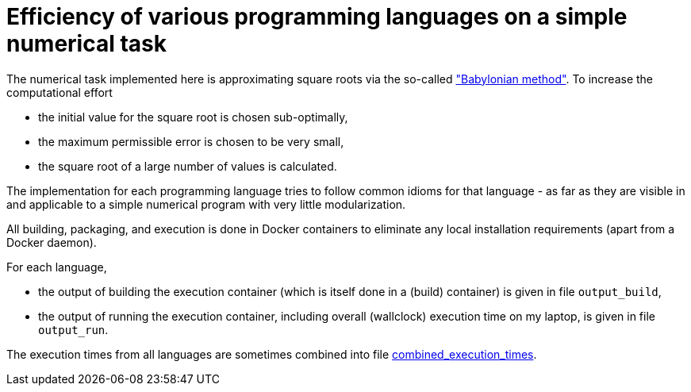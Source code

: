 = Efficiency of various programming languages on a simple numerical task

The numerical task implemented here is approximating square roots via the so-called https://en.wikipedia.org/wiki/Methods_of_computing_square_roots#Babylonian_method["Babylonian method"]. To increase the computational effort

- the initial value for the square root is chosen sub-optimally,
- the maximum permissible error is chosen to be very small,
- the square root of a large number of values is calculated.

The implementation for each programming language tries to follow common idioms for that language - as far as they are visible in and applicable to a simple numerical program with very little modularization.

All building, packaging, and execution is done in Docker containers to eliminate any local installation requirements (apart from a Docker daemon).

For each language,

- the output of building the execution container (which is itself done in a (build) container) is given in file `output_build`,
- the output of running the execution container, including overall (wallclock) execution time on my laptop, is given in file `output_run`.

The execution times from all languages are sometimes combined into file link:combined_execution_times[].
